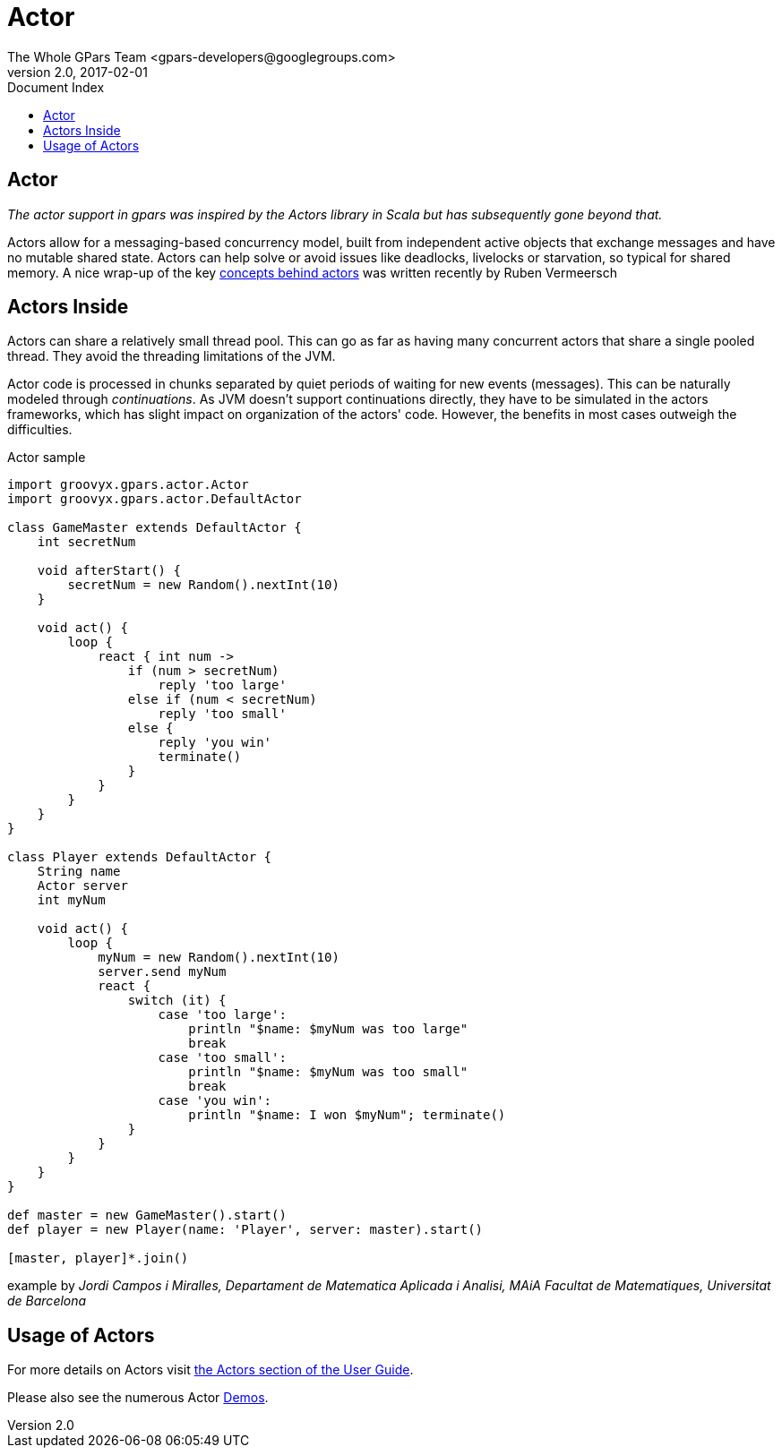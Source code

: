= GPars - Groovy Parallel Systems
The Whole GPars Team <gpars-developers@googlegroups.com>
v2.0, 2017-02-01
:linkattrs:
:linkcss:
:toc: left
:toc-title: Document Index
:icons: font
:source-highlighter: coderay
:docslink: http://gpars.org/[GPars Documentation]
:description: GPars is a multi-paradigm concurrency framework offering several mutually cooperating high-level concurrency abstractions.
:doctitle: Actor


== Actor

_The actor support in gpars was inspired by the Actors library in Scala but has subsequently gone beyond that._

Actors allow for a messaging-based concurrency model, built from independent active objects that exchange messages and have no mutable shared state. Actors can help solve or avoid issues like deadlocks, livelocks
or starvation, so typical for shared memory.  A nice wrap-up of the key http://ruben.savanne.be/articles/concurrency-in-erlang-scala[concepts behind actors] was written recently
by Ruben Vermeersch

== Actors Inside

Actors can share a relatively small thread pool. This can go as far as having
many concurrent actors that share a single pooled thread. They avoid the
threading limitations of the JVM.

Actor code is processed in chunks separated by quiet periods of waiting for
new events (messages). This can be naturally modeled through _continuations_.
As JVM doesn't support continuations directly, they have to be simulated in
the actors frameworks, which has slight impact on organization of the actors'
code. However, the benefits in most cases outweigh the difficulties.

.Actor sample
[source,groovy,linenums]
----
import groovyx.gpars.actor.Actor
import groovyx.gpars.actor.DefaultActor

class GameMaster extends DefaultActor {
    int secretNum

    void afterStart() {
        secretNum = new Random().nextInt(10)
    }

    void act() {
        loop {
            react { int num ->
                if (num > secretNum)
                    reply 'too large'
                else if (num < secretNum)
                    reply 'too small'
                else {
                    reply 'you win'
                    terminate()
                }
            }
        }
    }
}

class Player extends DefaultActor {
    String name
    Actor server
    int myNum

    void act() {
        loop {
            myNum = new Random().nextInt(10)
            server.send myNum
            react {
                switch (it) {
                    case 'too large':
                        println "$name: $myNum was too large"
                        break
                    case 'too small':
                        println "$name: $myNum was too small"
                        break
                    case 'you win':
                        println "$name: I won $myNum"; terminate()
                }
            }
        }
    }
}

def master = new GameMaster().start()
def player = new Player(name: 'Player', server: master).start()

[master, player]*.join()
----

example by _Jordi Campos i Miralles, Departament de Matematica Aplicada i
Analisi, MAiA Facultat de Matematiques, Universitat de Barcelona_

== Usage of Actors

For more details on Actors visit link:./core/Actor.html[the Actors section of the User Guide].

Please also see the numerous Actor link:Demos.html[Demos].
